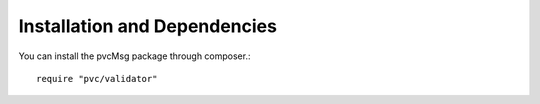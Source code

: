 =============================
Installation and Dependencies
=============================

You can install the pvcMsg package through composer.::


    require "pvc/validator"


